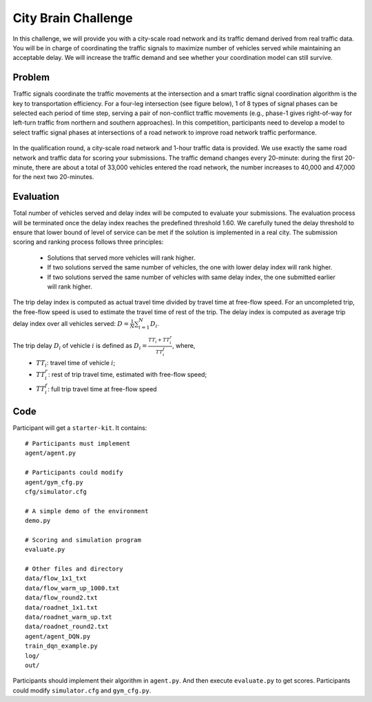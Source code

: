 .. _citybrainchallenge:

City Brain Challenge
=========================

In this challenge, we will provide you with a city-scale road network and its traffic demand derived from real traffic data. You will be in charge of coordinating the traffic signals to maximize number of vehicles served while maintaining an acceptable delay. We will increase the traffic demand and see whether your coordination model can still survive.


===============
Problem
===============

Traffic signals coordinate the traffic movements at the intersection and a smart traffic signal coordination algorithm is the key to transportation efficiency. For a four-leg intersection (see figure below), 1 of 8 types of signal phases can be selected each period of time step, serving a pair of non-conflict traffic movements (e.g., phase-1 gives right-of-way for left-turn traffic from northern and southern approaches). In this competition, participants need to develop a model to select traffic signal phases at intersections of a road network to improve road network traffic performance.



  .. figure:: https://raw.githubusercontent.com/CityBrainChallenge/KDDCup2021-CityBrainChallenge/main/images/intersection.png
        :align: center


In the qualification round, a city-scale road network and 1-hour traffic data is provided. We use exactly the same road network and traffic data for scoring your submissions. The traffic demand changes every 20-minute: during the first 20-minute, there are about a total of 33,000 vehicles entered the road network, the number increases to 40,000 and 47,000 for the next two 20-minutes.

===============
Evaluation
===============

Total number of vehicles served and delay index will be computed to evaluate your submissions. The evaluation process will be terminated once the delay index reaches the predefined threshold 1.60. We carefully tuned the delay threshold to ensure that lower bound of level of service can be met if the solution is implemented in a real city. 
The submission scoring and ranking process follows three principles:

 - Solutions that served more vehicles will rank higher.
 - If two solutions served the same number of vehicles, the one with lower delay index will rank higher.
 - If two solutions served the same number of vehicles with same delay index, the one submitted earlier will rank higher.

The trip delay index is computed as actual travel time divided by travel time at free-flow speed. For an uncompleted trip, the free-flow speed is used to estimate the travel time of rest of the trip. The delay index is computed as average trip delay index over all vehicles served: :math:`D = \frac{1}{N}\sum_{i=1}^{N}{D_{i}}`.

The trip delay :math:`D_{i}` of vehicle :math:`i` is defined as :math:`D_{i} = \frac{TT_{i} + TT_{i}^{r}}{TT_{i}^{f}}`, where, 
 - :math:`TT_i`: travel time of vehicle :math:`i`;
 - :math:`TT_{i}^{r}`: rest of trip travel time, estimated with free-flow speed;
 - :math:`TT_{i}^{f}`: full trip travel time at free-flow speed 


==============
Code
==============

Participant will get a ``starter-kit``. It contains::

    # Participants must implement
    agent/agent.py

    # Participants could modify
    agent/gym_cfg.py
    cfg/simulator.cfg

    # A simple demo of the environment
    demo.py

    # Scoring and simulation program
    evaluate.py

    # Other files and directory
    data/flow_1x1_txt
    data/flow_warm_up_1000.txt
    data/flow_round2.txt
    data/roadnet_1x1.txt
    data/roadnet_warm_up.txt
    data/roadnet_round2.txt
    agent/agent_DQN.py
    train_dqn_example.py
    log/
    out/

Participants should implement their algorithm in ``agent.py``. And then execute ``evaluate.py`` to get scores. Participants could modify ``simulator.cfg`` and  ``gym_cfg.py``.
